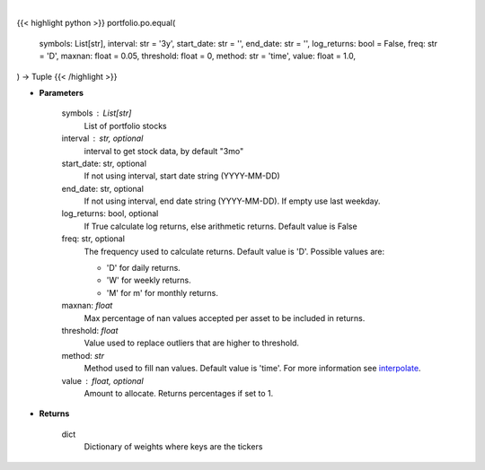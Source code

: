 .. role:: python(code)
    :language: python
    :class: highlight

|

.. raw:: html

    <h3>
    > Equally weighted portfolio, where weight = 1/# of symbols
    </h3>

{{< highlight python >}}
portfolio.po.equal(
    symbols: List[str],
    interval: str = '3y',
    start_date: str = '',
    end_date: str = '',
    log_returns: bool = False,
    freq: str = 'D',
    maxnan: float = 0.05,
    threshold: float = 0,
    method: str = 'time',
    value: float = 1.0,
) -> Tuple
{{< /highlight >}}

* **Parameters**

    symbols : List[str]
        List of portfolio stocks
    interval : str, optional
        interval to get stock data, by default "3mo"
    start_date: str, optional
        If not using interval, start date string (YYYY-MM-DD)
    end_date: str, optional
        If not using interval, end date string (YYYY-MM-DD). If empty use last
        weekday.
    log_returns: bool, optional
        If True calculate log returns, else arithmetic returns. Default value
        is False
    freq: str, optional
        The frequency used to calculate returns. Default value is 'D'. Possible
        values are:

        - 'D' for daily returns.
        - 'W' for weekly returns.
        - 'M' for m' for monthly returns.

    maxnan: *float*
        Max percentage of nan values accepted per asset to be included in
        returns.
    threshold: *float*
        Value used to replace outliers that are higher to threshold.
    method: *str*
        Method used to fill nan values. Default value is 'time'. For more information see
        `interpolate <https://pandas.pydata.org/docs/reference/api/pandas.DataFrame.interpolate.html>`_.
    value : float, optional
        Amount to allocate.  Returns percentages if set to 1.

* **Returns**

    dict
        Dictionary of weights where keys are the tickers
